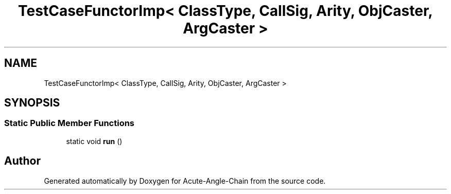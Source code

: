 .TH "TestCaseFunctorImp< ClassType, CallSig, Arity, ObjCaster, ArgCaster >" 3 "Sun Jun 3 2018" "Acute-Angle-Chain" \" -*- nroff -*-
.ad l
.nh
.SH NAME
TestCaseFunctorImp< ClassType, CallSig, Arity, ObjCaster, ArgCaster >
.SH SYNOPSIS
.br
.PP
.SS "Static Public Member Functions"

.in +1c
.ti -1c
.RI "static void \fBrun\fP ()"
.br
.in -1c

.SH "Author"
.PP 
Generated automatically by Doxygen for Acute-Angle-Chain from the source code\&.
